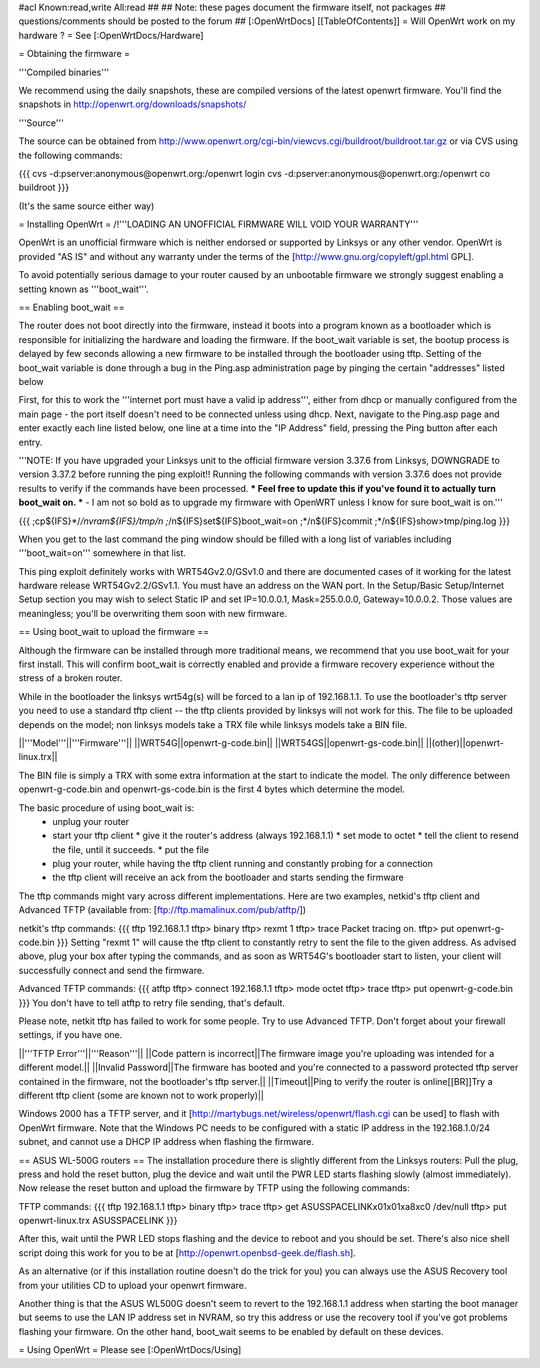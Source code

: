 #acl Known:read,write All:read
##   
## Note: these pages document the firmware itself, not packages
##       questions/comments should be posted to the forum
##        
[:OpenWrtDocs]
[[TableOfContents]]
= Will OpenWrt work on my hardware ? =
See [:OpenWrtDocs/Hardware]

= Obtaining the firmware =

'''Compiled binaries'''

We recommend using the daily snapshots, these are compiled versions of the latest openwrt firmware. You'll find the snapshots in http://openwrt.org/downloads/snapshots/

'''Source'''

The source can be obtained from http://www.openwrt.org/cgi-bin/viewcvs.cgi/buildroot/buildroot.tar.gz or via CVS using the following commands:

{{{
cvs -d:pserver:anonymous@openwrt.org:/openwrt login
cvs -d:pserver:anonymous@openwrt.org:/openwrt co buildroot
}}}

(It's the same source either way)

= Installing OpenWrt =
/!\ '''LOADING AN UNOFFICIAL FIRMWARE WILL VOID YOUR WARRANTY'''

OpenWrt is an unofficial firmware which is neither endorsed or supported by Linksys or any other vendor. OpenWrt is provided "AS IS" and without any warranty under the terms of the [http://www.gnu.org/copyleft/gpl.html GPL].

To avoid potentially serious damage to your router caused by an unbootable firmware we strongly suggest enabling a setting known as '''boot_wait'''.

== Enabling boot_wait ==

The router does not boot directly into the firmware, instead it boots into a program known as a bootloader which is responsible for initializing the hardware and loading the firmware. If the boot_wait variable is set, the bootup process is delayed by few seconds allowing a new firmware to be installed through the bootloader using tftp. Setting of the boot_wait variable is done through a bug in the Ping.asp administration page by pinging the certain "addresses" listed below

First, for this to work the '''internet port must have a valid ip address''', either from dhcp or manually configured from the main page - the port itself doesn't need to be connected unless using dhcp. Next, navigate to the Ping.asp page and enter exactly each line listed below, one line at a time into the "IP Address" field, pressing the Ping button after each entry.

'''NOTE: If you have upgraded your Linksys unit to the official firmware version 3.37.6 from Linksys, DOWNGRADE to version 3.37.2 before running the ping exploit!! Running the following commands with version 3.37.6 does not provide results to verify if the commands have been processed. *** Feel free to update this if you've found it to actually turn boot_wait on. *** - I am not so bold as to upgrade my firmware with OpenWRT unless I know for sure boot_wait is on.'''

{{{
;cp${IFS}*/*/nvram${IFS}/tmp/n
;*/n${IFS}set${IFS}boot_wait=on
;*/n${IFS}commit
;*/n${IFS}show>tmp/ping.log
}}}

When you get to the last command the ping window should be filled with a long list of variables including '''boot_wait=on''' somewhere in that list.

This ping exploit definitely works with WRT54Gv2.0/GSv1.0 and there are documented cases of it working for the latest hardware release WRT54Gv2.2/GSv1.1.  You must have an address on the WAN port.  In the Setup/Basic Setup/Internet Setup section you may wish to select Static IP and set IP=10.0.0.1, Mask=255.0.0.0, Gateway=10.0.0.2.  Those values are meaningless; you'll be overwriting them soon with new firmware.

== Using boot_wait to upload the firmware ==

Although the firmware can be installed through more traditional means, we recommend that you use boot_wait for your first install. This will confirm boot_wait is correctly enabled and provide a firmware recovery experience without the stress of a broken router.

While in the bootloader the linksys wrt54g(s) will be forced to a lan ip of 192.168.1.1. To use the bootloader's tftp server you need to use a standard tftp client -- the tftp clients provided by linksys will not work for this. The file to be uploaded depends on the model; non linksys models take a TRX file while linksys models take a BIN file.

||'''Model'''||'''Firmware'''||
||WRT54G||openwrt-g-code.bin||
||WRT54GS||openwrt-gs-code.bin||
||(other)||openwrt-linux.trx||

The BIN file is simply a TRX with some extra information at the start to indicate the model. The only difference between openwrt-g-code.bin and openwrt-gs-code.bin is the first 4 bytes which determine the model.

The basic procedure of using boot_wait is:
  * unplug your router
  * start your tftp client
    * give it the router's address (always 192.168.1.1)
    * set mode to octet
    * tell the client to resend the file, until it succeeds.
    * put the file
  * plug your router, while having the tftp client running and constantly probing for a connection
  * the tftp client will receive an ack from the bootloader and starts sending the firmware

The tftp commands might vary across different implementations. Here are two examples, netkid's tftp client and Advanced TFTP (available from: [ftp://ftp.mamalinux.com/pub/atftp/])

netkit's tftp commands:
{{{
tftp 192.168.1.1
tftp> binary
tftp> rexmt 1
tftp> trace
Packet tracing on.
tftp> put openwrt-g-code.bin
}}}
Setting "rexmt 1" will cause the tftp client to constantly retry to sent the file to the given address. As advised above, plug your box after typing the commands, and as soon as WRT54G's bootloader start to listen, your client will successfully connect and send the firmware.

Advanced TFTP commands:
{{{ 
atftp
tftp> connect 192.168.1.1
tftp> mode octet
tftp> trace
tftp> put openwrt-g-code.bin
}}}
You don't have to tell atftp to retry file sending, that's default.

Please note, netkit tftp has failed to work for some people. Try to use Advanced TFTP. Don't forget about your firewall settings, if you have one.

||'''TFTP Error'''||'''Reason'''||
||Code pattern is incorrect||The firmware image you're uploading was intended for a different model.||
||Invalid Password||The firmware has booted and you're connected to a password protected tftp server contained in the firmware, not the bootloader's tftp server.||
||Timeout||Ping to verify the router is online[[BR]]Try a different tftp client (some are known not to work properly)||

Windows 2000 has a TFTP server, and it [http://martybugs.net/wireless/openwrt/flash.cgi can be used] to flash with OpenWrt firmware. Note that the Windows PC needs to be configured with a static IP address in the 192.168.1.0/24 subnet, and cannot use a DHCP IP address when flashing the firmware.

== ASUS WL-500G routers ==
The installation procedure there is slightly different from the Linksys routers:
Pull the plug, press and hold the reset button, plug the device and wait until the PWR LED starts flashing slowly (almost immediately). Now release the reset button and upload the firmware by TFTP using the following commands:

TFTP commands:
{{{
tftp 192.168.1.1
tftp> binary
tftp> trace
tftp> get ASUSSPACELINK\x01\x01\xa8\xc0 /dev/null
tftp> put openwrt-linux.trx ASUSSPACELINK
}}}

After this, wait until the PWR LED stops flashing and the device to reboot and you should be set. There's also nice shell script doing this work for you to be at [http://openwrt.openbsd-geek.de/flash.sh].

As an alternative (or if this installation routine doesn't do the trick for you) you can always use the ASUS Recovery tool from your utilities CD to upload your openwrt firmware.

Another thing is that the ASUS WL500G doesn't seem to revert to the 192.168.1.1 address when starting the boot manager but seems to use the LAN IP address set in NVRAM, so try this address or use the recovery tool if you've got problems flashing your firmware. On the other hand, boot_wait seems to be enabled by default on these devices.

= Using OpenWrt =
Please see [:OpenWrtDocs/Using]
